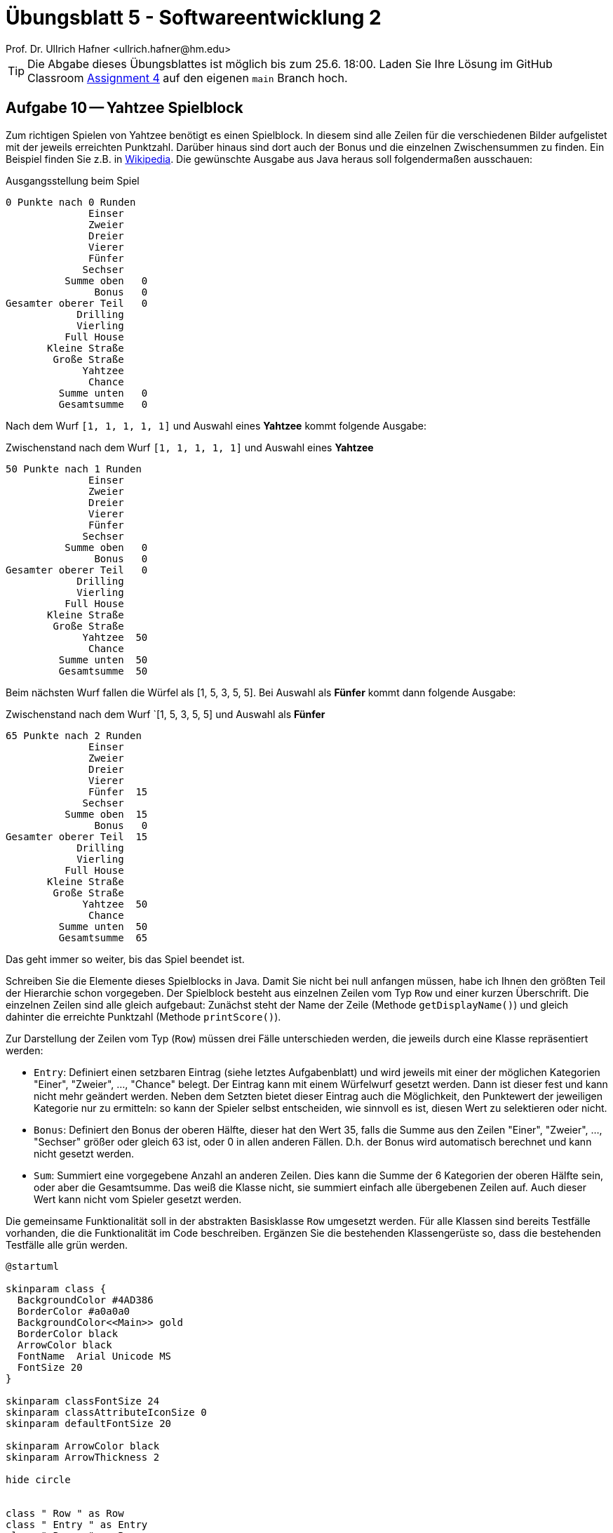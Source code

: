 = Übungsblatt 5 - Softwareentwicklung 2
:icons: font
Prof. Dr. Ullrich Hafner <ullrich.hafner@hm.edu>
:toc-title: Inhaltsverzeichnis
:chapter-label:
:chapter-refsig: Kapitel
:section-label: Abschnitt
:section-refsig: Abschnitt

:xrefstyle: short
:!sectnums:
:partnums:
ifndef::includedir[:includedir: ./]
ifndef::imagesdir[:imagesdir: ./]
ifndef::plantUMLDir[:plantUMLDir: .plantuml/]
:figure-caption: Abbildung
:table-caption: Tabelle

ifdef::env-github[]
:tip-caption: :bulb:
:note-caption: :information_source:
:important-caption: :heavy_exclamation_mark:
:caution-caption: :fire:
:warning-caption: :warning:
endif::[]

[TIP]
====

Die Abgabe dieses Übungsblattes ist möglich bis zum 25.6. 18:00. Laden Sie Ihre Lösung im GitHub Classroom https://classroom.github.com/a/MpAunNXH[Assignment 4] auf den eigenen `main` Branch hoch.

====

== Aufgabe 10 -- Yahtzee Spielblock

Zum richtigen Spielen von Yahtzee benötigt es einen Spielblock. In diesem sind alle Zeilen für die verschiedenen Bilder aufgelistet mit der jeweils erreichten Punktzahl. Darüber hinaus sind dort auch der Bonus und die einzelnen Zwischensummen zu finden. Ein Beispiel finden Sie z.B. in https://de.wikipedia.org/wiki/Kniffel#Spielblock[Wikipedia]. Die gewünschte Ausgabe aus Java heraus soll folgendermaßen ausschauen:

.Ausgangsstellung beim Spiel
[source,text]
----
0 Punkte nach 0 Runden
              Einser
              Zweier
              Dreier
              Vierer
              Fünfer
             Sechser
          Summe oben   0
               Bonus   0
Gesamter oberer Teil   0
            Drilling
            Vierling
          Full House
       Kleine Straße
        Große Straße
             Yahtzee
              Chance
         Summe unten   0
         Gesamtsumme   0
----

Nach dem Wurf `[1, 1, 1, 1, 1]` und Auswahl eines *Yahtzee* kommt folgende Ausgabe:

.Zwischenstand nach dem Wurf `[1, 1, 1, 1, 1]` und Auswahl eines *Yahtzee*
[source,text]
----
50 Punkte nach 1 Runden
              Einser
              Zweier
              Dreier
              Vierer
              Fünfer
             Sechser
          Summe oben   0
               Bonus   0
Gesamter oberer Teil   0
            Drilling
            Vierling
          Full House
       Kleine Straße
        Große Straße
             Yahtzee  50
              Chance
         Summe unten  50
         Gesamtsumme  50
----

Beim nächsten Wurf fallen die Würfel als [1, 5, 3, 5, 5]. Bei Auswahl als *Fünfer* kommt dann folgende Ausgabe:

.Zwischenstand nach dem Wurf `[1, 5, 3, 5, 5] und Auswahl als *Fünfer*
[source,text]
----
65 Punkte nach 2 Runden
              Einser
              Zweier
              Dreier
              Vierer
              Fünfer  15
             Sechser
          Summe oben  15
               Bonus   0
Gesamter oberer Teil  15
            Drilling
            Vierling
          Full House
       Kleine Straße
        Große Straße
             Yahtzee  50
              Chance
         Summe unten  50
         Gesamtsumme  65
----

Das geht immer so weiter, bis das Spiel beendet ist.

Schreiben Sie die Elemente dieses Spielblocks in Java. Damit Sie nicht bei null anfangen müssen, habe ich Ihnen den größten Teil der Hierarchie schon vorgegeben. Der Spielblock besteht aus einzelnen Zeilen vom Typ `Row` und einer kurzen Überschrift. Die einzelnen Zeilen sind alle gleich aufgebaut: Zunächst steht der Name der Zeile (Methode `getDisplayName()`) und gleich dahinter die erreichte Punktzahl (Methode `printScore()`).

Zur Darstellung der Zeilen vom Typ (`Row`) müssen drei Fälle unterschieden werden, die jeweils durch eine Klasse repräsentiert werden:

- `Entry`: Definiert einen setzbaren Eintrag (siehe letztes Aufgabenblatt) und wird jeweils mit einer der möglichen Kategorien "Einer", "Zweier", ..., "Chance" belegt. Der Eintrag kann mit einem Würfelwurf gesetzt werden. Dann ist dieser fest und kann nicht mehr geändert werden. Neben dem Setzten bietet dieser Eintrag auch die Möglichkeit, den Punktewert der jeweiligen Kategorie nur zu ermitteln: so kann der Spieler selbst entscheiden, wie sinnvoll es ist, diesen Wert zu selektieren oder nicht.
- `Bonus`: Definiert den Bonus der oberen Hälfte, dieser hat den Wert 35, falls die Summe aus den Zeilen "Einer", "Zweier", ..., "Sechser" größer oder gleich 63 ist, oder 0 in allen anderen Fällen. D.h. der Bonus wird automatisch berechnet und kann nicht gesetzt werden.
- `Sum`: Summiert eine vorgegebene Anzahl an anderen Zeilen. Dies kann die Summe der 6 Kategorien der oberen Hälfte sein, oder aber die Gesamtsumme. Das weiß die Klasse nicht, sie summiert einfach alle übergebenen Zeilen auf. Auch dieser Wert kann nicht vom Spieler gesetzt werden.

Die gemeinsame Funktionalität soll in der abstrakten Basisklasse `Row` umgesetzt werden. Für alle Klassen sind bereits Testfälle vorhanden, die die Funktionalität im Code beschreiben. Ergänzen Sie die bestehenden Klassengerüste so, dass die bestehenden Testfälle alle grün werden.

[plantuml]
----
@startuml

skinparam class {
  BackgroundColor #4AD386
  BorderColor #a0a0a0
  BackgroundColor<<Main>> gold
  BorderColor black
  ArrowColor black
  FontName  Arial Unicode MS
  FontSize 20
}

skinparam classFontSize 24
skinparam classAttributeIconSize 0
skinparam defaultFontSize 20

skinparam ArrowColor black
skinparam ArrowThickness 2

hide circle


class " Row " as Row
class " Entry " as Entry
class " Bonus " as Bonus
class " Sum " as Sum

abstract class Row {
    displayName: String
    #Row(displayName: String)
    +getDisplayName(): String
    +getText(): String
    +printScore(): String;
    {abstract} +getScore(): Integer;
}

class Entry {
    +Entry(displayName: String, evaluator: YahtzeeEvaluator) {
    +getScore(): Integer;
    +printScore(): String;
    isChosen(): Boolean
    choose(faces: int[]): Boolean
    evaluateScore(faces: int[]): Integer
}

class Bonus {
    +Bonus(entries: Row[]) {
    +getScore(): Integer;
}

class Sum {
    public Sum(String displayName: String, entries: Row[]) {
    +getScore(): Integer;
}


Row <|- Entry : \t\t
Row <|-- Bonus
Row <|-- Sum

Bonus --> "*" Row: \t

Sum -up-> "*" Row: \t

@enduml
----

Die Zuordnung der Klassen zu den einzelnen Zeilen ist in der folgenden Abbildung zu sehen:

.Zuordnung der drei Klassen zu den einzelnen Zeilen
[source,text]
----
Spieler ≪Ullrich Hafner≫ 0 Punkte nach 0 Runden
              Einser  - // Entry
              Zweier  - // Entry
              Dreier  - // Entry
              Vierer  - // Entry
              Fünfer  - // Entry
             Sechser  - // Entry
          Summe oben  0 // Sum
               Bonus  - // Bonus
Gesamter oberer Teil  0 // Sum
            Drilling  - // Entry
            Vierling  - // Entry
          Full House  - // Entry
       Kleine Straße  - // Entry
        Große Straße  - // Entry
             Yahtzee  - // Entry
              Chance  - // Entry
         Summe unten  0 // Sum
         Gesamtsumme  0 // Sum
----

=== Anhang: der gesamte Spielblock

Damit Sie nicht nur die einzelnen Zeilen des Spielblocks programmieren, sondern auch den gesamten Spielblock einmal sehen, habe ich Ihnen bereits zwei Tests vorgegeben. Diese beiden Tests spielen die beiden Spielrunden des oberen Szenarios durch und geben den Spielblock aus.

Als Zusatzaufgabe sollten Sie einige weitere Spielzüge im `ScoreBoardTest` Test ergänzen, z.B. mit folgenden Szenarien:

- Spielen aller 13 Runden
- beliebige Werte pro Bild
- maximal Werte pro Bild
- minimal Werte pro Bild
- Spielen der oberen 6 Felder: einmal mit, einmal ohne Bonus
- Versuch, mehrmals das gleiche Bild zu setzten
- Versuch, ein Bild außerhalb des gültigen Bereichs zu wählen

